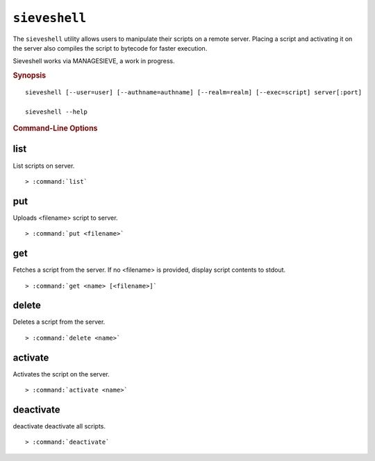 .. _imap-admin-commands-sieveshell:

==============
``sieveshell``
==============

The ``sieveshell`` utility allows users to manipulate their scripts on a remote server. Placing a script and activating it on the server also compiles the script to bytecode for faster execution. 

Sieveshell works via MANAGESIEVE, a work in progress.

.. rubric:: Synopsis

.. parsed-literal::

    sieveshell [--user=user] [--authname=authname] [--realm=realm] [--exec=script] server[:port]
    
    sieveshell --help

.. rubric:: Command-Line Options

.. program:: sieveshell

.. option:: -u, --user <user>

    The authorization name to request; by default, derived from the authentication credentials.

.. option:: -a, --authname=<authname>

    The user to use for authentication (defaults to current user).

.. option:: -r, --realm=<realm>

    The realm to attempt authentication in.

.. option:: -e, --exec=<script>

    Instead of working interactively, run commands from script, and exit when done.

.. _imap-admin-commands-sieveshell-list:

list
----

List scripts on server.

.. parsed-literal::

    > :command:`list`
    
.. _imap-admin-commands-sieveshell-put:

put
---

Uploads <filename> script to server.

.. parsed-literal::

    > :command:`put <filename>`

.. _imap-admin-commands-sieveshell-get:

get
---

Fetches a script from the server. If no <filename> is provided, display script contents to stdout.

.. parsed-literal::

    > :command:`get <name> [<filename>]` 

.. _imap-admin-commands-sieveshell-delete:

delete
------

Deletes a script from the server.

.. parsed-literal::

    > :command:`delete <name>` 

.. _imap-admin-commands-sieveshell-activate:

activate
--------

Activates the script on the server.

.. parsed-literal::

    > :command:`activate <name>` 

.. _imap-admin-commands-sieveshell-deactivate:
    
deactivate
----------

deactivate deactivate all scripts.

.. parsed-literal::

    > :command:`deactivate` 


